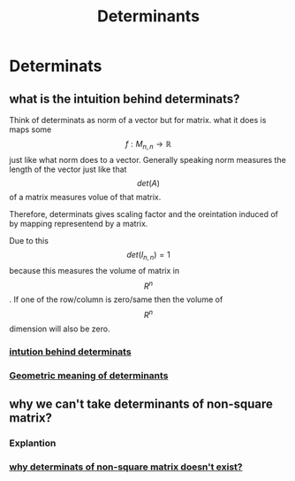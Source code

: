 :PROPERTIES:
:ID:       c8e12032-9fc6-46ec-a039-7b88015c1595
:END:
#+title: Determinants

* Determinats
** what is the intuition behind determinats?
Think of determinats as norm of a vector but for matrix. what it does is maps some $$f: M_{n,n} \rightarrow \mathbb{R} $$ just like
what norm does to a vector. Generally speaking norm measures the length of the vector just like that  $$det(A)$$
of a matrix measures volue of that matrix.

Therefore, determinats gives scaling factor and the oreintation induced of by mapping representend by a matrix.

Due to this $$det(I_{n,n})=1$$ because this measures the volume of matrix in $$R^{n}$$. If one of the row/column is zero/same then
the volume of $$R^{n}$$ dimension will also be zero.

*** [[https://math.stackexchange.com/questions/249919/for-deta-0-how-do-we-know-if-a-has-no-solution-or-infinitely-many-soluti][intution behind determinats]]

*** [[https://en.wikipedia.org/wiki/Determinant][Geometric meaning of determinants]]

** why we can't take determinants of non-square matrix?
*** Explantion


*** [[https://math.stackexchange.com/questions/854180/determinant-of-a-non-square-matrix][why determinats of non-square matrix doesn't exist?]]
